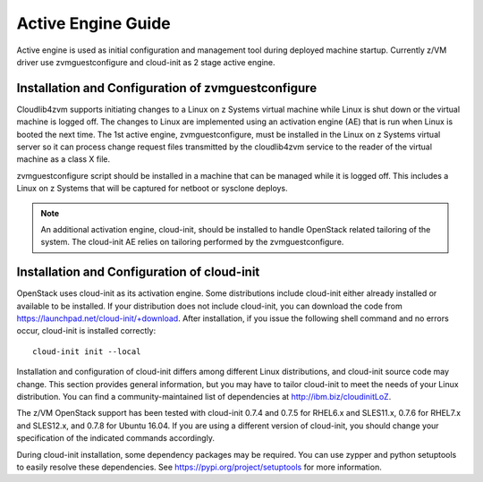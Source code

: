 .. _activeengine:

===================
Active Engine Guide
===================

Active engine is used as initial configuration and management tool during deployed machine startup.
Currently z/VM driver use zvmguestconfigure and cloud-init as 2 stage active engine.

Installation and Configuration of zvmguestconfigure
---------------------------------------------------

Cloudlib4zvm supports initiating changes to a Linux on z Systems virtual machine while Linux is shut down or
the virtual machine is logged off. The changes to Linux are implemented using an activation engine (AE)
that is run when Linux is booted the next time. The 1st active engine, zvmguestconfigure, must be installed
in the Linux on z Systems virtual server so it can process change request files transmitted by the cloudlib4zvm
service to the reader of the virtual machine as a class X file.

zvmguestconfigure script should be installed in a machine that can be managed while it is logged off. This
includes a Linux on z Systems that will be captured for netboot or sysclone deploys.

.. note::

   An additional activation engine, cloud-init, should be installed to handle OpenStack related
   tailoring of the system. The cloud-init AE relies on tailoring performed by the zvmguestconfigure.

Installation and Configuration of cloud-init
--------------------------------------------

OpenStack uses cloud-init as its activation engine. Some distributions include cloud-init either already
installed or available to be installed. If your distribution does not include cloud-init, you can download
the code from https://launchpad.net/cloud-init/+download. After installation, if you issue the following
shell command and no errors occur, cloud-init is installed correctly::

    cloud-init init --local

Installation and configuration of cloud-init differs among different Linux distributions, and cloud-init
source code may change. This section provides general information, but you may have to tailor cloud-init
to meet the needs of your Linux distribution. You can find a community-maintained list of dependencies
at http://ibm.biz/cloudinitLoZ.

The z/VM OpenStack support has been tested with cloud-init 0.7.4 and 0.7.5 for RHEL6.x and SLES11.x,
0.7.6 for RHEL7.x and SLES12.x, and 0.7.8 for Ubuntu 16.04. If you are using a different version of
cloud-init, you should change your specification of the indicated commands accordingly.

During cloud-init installation, some dependency packages may be required. You can use zypper and
python setuptools to easily resolve these dependencies. See https://pypi.org/project/setuptools for
more information.
